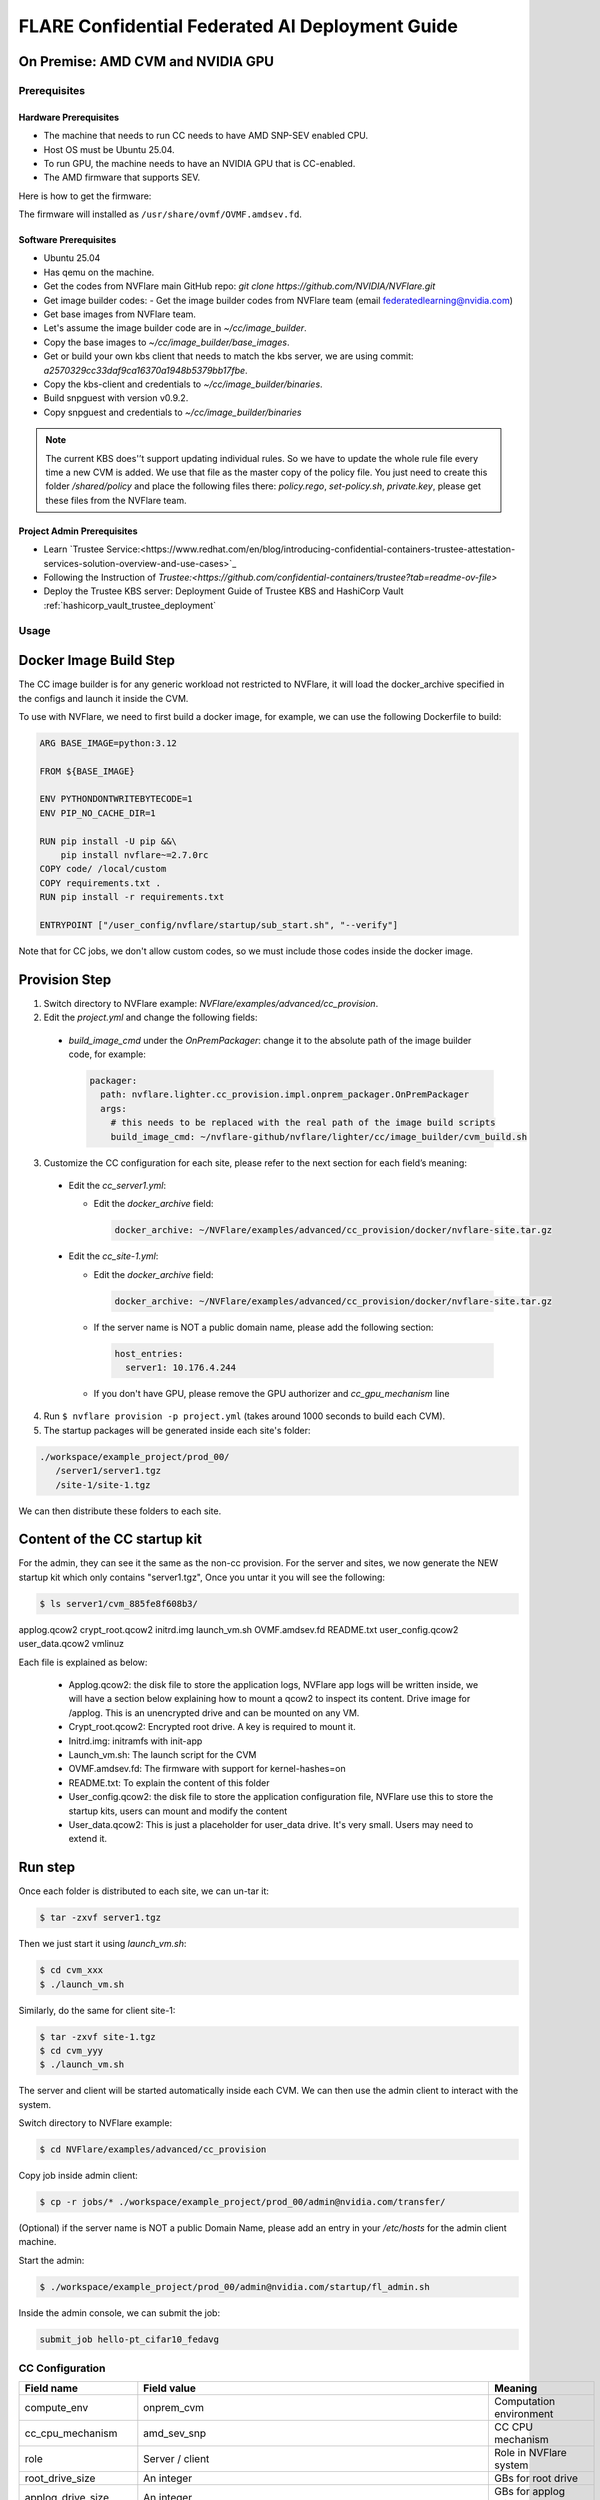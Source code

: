 .. _cc_deployment_guide:

################################################
FLARE Confidential Federated AI Deployment Guide
################################################

On Premise: AMD CVM and NVIDIA GPU
-----------------------------------

Prerequisites
=============

Hardware Prerequisites
^^^^^^^^^^^^^^^^^^^^^^

- The machine that needs to run CC needs to have AMD SNP-SEV enabled CPU.
- Host OS must be Ubuntu 25.04.
- To run GPU, the machine needs to have an NVIDIA GPU that is CC-enabled.
- The AMD firmware that supports SEV.

Here is how to get the firmware:

.. code-block:: bash
    echo 'deb http://archive.ubuntu.com/ubuntu plucky-proposed main restricted universe multiverse' | \
      sudo tee /etc/apt/sources.list.d/plucky-proposed.list

    sudo tee /etc/apt/preferences.d/99-plucky-proposed <<'EOF'
    Package: *
    Pin: release a=plucky-proposed
    Pin-Priority: 100
    EOF

    sudo apt update
    sudo apt install -t plucky-proposed ovmf

The firmware will installed as ``/usr/share/ovmf/OVMF.amdsev.fd``.

Software Prerequisites
^^^^^^^^^^^^^^^^^^^^^^

- Ubuntu 25.04
- Has qemu on the machine.
- Get the codes from NVFlare main GitHub repo: `git clone https://github.com/NVIDIA/NVFlare.git`
- Get image builder codes:
  - Get the image builder codes from NVFlare team (email federatedlearning@nvidia.com)
- Get base images from NVFlare team.
- Let's assume the image builder code are in `~/cc/image_builder`.
- Copy the base images to `~/cc/image_builder/base_images`.
- Get or build your own kbs client that needs to match the kbs server, we are using commit: `a2570329cc33daf9ca16370a1948b5379bb17fbe`.
- Copy the kbs-client and credentials to `~/cc/image_builder/binaries`.
- Build snpguest with version v0.9.2.
- Copy snpguest and credentials to `~/cc/image_builder/binaries`

.. note::
    The current KBS does'’t support updating individual rules.
    So we have to update the whole rule file every time a new CVM is added.
    We use that file as the master copy of the policy file.
    You just need to create this folder `/shared/policy` and place the following files
    there: `policy.rego`, `set-policy.sh`, `private.key`, please get these files from the NVFlare team.

Project Admin Prerequisites
^^^^^^^^^^^^^^^^^^^^^^^^^^^
- Learn `Trustee Service:<https://www.redhat.com/en/blog/introducing-confidential-containers-trustee-attestation-services-solution-overview-and-use-cases>`_
- Following the Instruction of `Trustee:<https://github.com/confidential-containers/trustee?tab=readme-ov-file>`
- Deploy the Trustee KBS server: Deployment Guide of Trustee KBS and HashiCorp Vault :ref:`hashicorp_vault_trustee_deployment`



Usage
=====

Docker Image Build Step
-----------------------

The CC image builder is for any generic workload not restricted to NVFlare,
it will load the docker_archive specified in the configs and launch it inside
the CVM.

To use with NVFlare, we need to first build a docker image, for example, we can
use the following Dockerfile to build:

.. code-block:: dockerfile

  ARG BASE_IMAGE=python:3.12

  FROM ${BASE_IMAGE}

  ENV PYTHONDONTWRITEBYTECODE=1
  ENV PIP_NO_CACHE_DIR=1

  RUN pip install -U pip &&\
      pip install nvflare~=2.7.0rc
  COPY code/ /local/custom
  COPY requirements.txt .
  RUN pip install -r requirements.txt

  ENTRYPOINT ["/user_config/nvflare/startup/sub_start.sh", "--verify"]

Note that for CC jobs, we don't allow custom codes, so we must include those
codes inside the docker image.



Provision Step
--------------

1. Switch directory to NVFlare example: `NVFlare/examples/advanced/cc_provision`.

2. Edit the `project.yml` and change the following fields:
  
  - `build_image_cmd` under the `OnPremPackager`: change it to the absolute path of the image builder code, for example:

    .. code-block:: yaml

       packager:
         path: nvflare.lighter.cc_provision.impl.onprem_packager.OnPremPackager
         args:
           # this needs to be replaced with the real path of the image build scripts
           build_image_cmd: ~/nvflare-github/nvflare/lighter/cc/image_builder/cvm_build.sh


3. Customize the CC configuration for each site, please refer to the next section for each field’s meaning:

  - Edit the `cc_server1.yml`:

    - Edit the `docker_archive` field:

      .. code-block:: yaml

          docker_archive: ~/NVFlare/examples/advanced/cc_provision/docker/nvflare-site.tar.gz

  - Edit the `cc_site-1.yml`:

    - Edit the `docker_archive` field:

      .. code-block:: yaml

          docker_archive: ~/NVFlare/examples/advanced/cc_provision/docker/nvflare-site.tar.gz

    - If the server name is NOT a public domain name, please add the following section:

      .. code-block:: yaml

        host_entries:
          server1: 10.176.4.244

    - If you don't have GPU, please remove the GPU authorizer and `cc_gpu_mechanism` line

4. Run ``$ nvflare provision -p project.yml`` (takes around 1000 seconds to build each CVM).

5. The startup packages will be generated inside each site's folder:

.. code-block:: text

   ./workspace/example_project/prod_00/
      /server1/server1.tgz
      /site-1/site-1.tgz

We can then distribute these folders to each site.


Content of the CC startup kit
-----------------------------
For the admin, they can see it the same as the non-cc provision.
For the server and sites, we now generate the NEW startup kit which only contains "server1.tgz",
Once you untar it you will see the following:

.. code-block:: bash

   $ ls server1/cvm_885fe8f608b3/
applog.qcow2  crypt_root.qcow2  initrd.img  launch_vm.sh  OVMF.amdsev.fd  README.txt  user_config.qcow2  user_data.qcow2  vmlinuz

Each file is explained as below:

  - Applog.qcow2: the disk file to store the application logs, NVFlare app logs will be written inside, we will have a section below explaining how to mount a qcow2 to inspect its content. Drive image for /applog. This is an unencrypted drive and can be mounted on any VM.
  - Crypt_root.qcow2: Encrypted root drive. A key is required to mount it.
  - Initrd.img: initramfs with init-app
  - Launch_vm.sh: The launch script for the CVM
  - OVMF.amdsev.fd: The firmware with support for kernel-hashes=on
  - README.txt: To explain the content of this folder
  - User_config.qcow2: the disk file to store the application configuration file, NVFlare use this to store the startup kits, users can mount and modify the content
  - User_data.qcow2: This is just a placeholder for user_data drive. It's very small. Users may need to extend it.


Run step
--------

Once each folder is distributed to each site, we can un-tar it:

.. code-block:: bash

   $ tar -zxvf server1.tgz

Then we just start it using `launch_vm.sh`:

.. code-block:: bash

   $ cd cvm_xxx
   $ ./launch_vm.sh

Similarly, do the same for client site-1:

.. code-block:: bash

   $ tar -zxvf site-1.tgz
   $ cd cvm_yyy
   $ ./launch_vm.sh

The server and client will be started automatically inside each CVM. We can then use the admin client to interact with the system.

Switch directory to NVFlare example:

.. code-block:: bash

   $ cd NVFlare/examples/advanced/cc_provision

Copy job inside admin client:

.. code-block:: bash

   $ cp -r jobs/* ./workspace/example_project/prod_00/admin@nvidia.com/transfer/

(Optional) if the server name is NOT a public Domain Name, please add an entry in your `/etc/hosts` for the admin client machine.

Start the admin:

.. code-block:: bash

   $ ./workspace/example_project/prod_00/admin@nvidia.com/startup/fl_admin.sh

Inside the admin console, we can submit the job:

.. code-block:: bash

   submit_job hello-pt_cifar10_fedavg

CC Configuration
================

.. list-table::
   :header-rows: 1

   * - Field name
     - Field value
     - Meaning
   * - compute_env
     - onprem_cvm
     - Computation environment
   * - cc_cpu_mechanism
     - amd_sev_snp
     - CC CPU mechanism
   * - role
     - Server / client
     - Role in NVFlare system
   * - root_drive_size
     - An integer
     - GBs for root drive
   * - applog_drive_size
     - An integer
     - GBs for applog drive
   * - user_config_drive_size
     - An integer
     - GBs for user_config drive
   * - user_data_drive_size
     - An integer
     - GBs for user_data drive
   * - docker_archive
     - ~/NVFlare/examples/advanced/cc_provision/docker/nvflare-site.tar.gz
     - Absolute path to the docker image saved using: `docker save <image_name> | gzip > app.tar.gz`
   * - user_config
     - A list of key-value pairs,
     - This “value” path will be mounted in the docker container inside “/user_config/[key]”
   * - cc_issuers
     - 
     - Contains lists of issuers that are implemented in NVFlare
   * - id
     - snp_authorizer
     - ID of the issuer
   * - path
     - "nvflare.app_opt.confidential_computing.snp_authorizer.SNPAuthorizer"
     - Path to the issuer class
   * - token_expiration
     - 100
     - Token expiration in seconds, needs to be less than “check_frequency”
   * - cc_attestation
     - 
     - 
   * - check_frequency
     - 120
     - In seconds, how frequent should we do attestation check

How to inspect content of a qcow2 file
======================================

You can use the following command to inspect the content of a qcow2 file:

  - Load the nbd kernel module: 
  
  .. code-block:: bash

    sudo modprobe nbd max_part=8

  - Connect the QCOW2 image: sudo qemu-nbd --connect=/dev/nbd0 user_config.qcow2

  .. code-block:: bash

    sudo qemu-nbd --connect=/dev/nbd0 user_config.qcow2

  - Mount the image to local file system: sudo mount /dev/nbd0 /mnt/user_config 

  .. code-block:: bash

    sudo mount /dev/nbd0 /mnt/user_config 

  - Check the content inside: 

  .. code-block:: bash

    ls /mnt/user_config


  - In NVFlare, we will put the startup kits inside user_config, so we can 
    check inside it has the startup kit content:

  .. code-block:: bash

    ls /mnt/user_config/nvflare/

  - Now we can safely unmount:

  .. code-block:: bash

    sudo umount /mnt/user_config

  - And disconnect:

  .. code-block:: bash

    sudo qemu-nbd --disconnect /dev/nbd0


Reference YAMLs for machine with AMD SNP-SEV enabled CPU
========================================================

.. code-block:: yaml

   $ cat project_local.yml
   api_version: 3
   name: example_project
   description: NVIDIA FLARE sample project yaml file

   participants:
     # Change the name of the server (server1) to the Fully Qualified Domain Name
     # (FQDN) of the server, for example: server1.example.com.
     # Ensure that the FQDN is correctly mapped in the /etc/hosts file.
     - name: server1
       type: server
       org: nvidia
       fed_learn_port: 8002
       cc_config: cc_server1_local.yml
     - name: site-1
       type: client
       org: nvidia
       cc_config: cc_site-1_local.yml
       # Specifying listening_host will enable the creation of one pair of
       # certificate/private key for this client, allowing the client to function
       # as a server for 3rd-party integration.
       # The value must be a hostname that the external trainer can reach via the network.
       # listening_host: site-1-lh
     - name: admin@nvidia.com
       type: admin
       org: nvidia
       role: project_admin

   # The same methods in all builders are called in their order defined in builders section
   builders:
     - path: nvflare.lighter.impl.workspace.WorkspaceBuilder
     - path: nvflare.lighter.impl.static_file.StaticFileBuilder
       args:
         # config_folder can be set to inform NVIDIA FLARE where to get configuration
         config_folder: config

         # scheme for communication driver (currently supporting the default, grpc, only).
         # scheme: grpc

         # app_validator is used to verify if uploaded app has proper structures
         # if not set, no app_validator is included in fed_server.json
         # app_validator: PATH_TO_YOUR_OWN_APP_VALIDATOR

        # download_job_url is set to http://download.server.com/ as default in fed_server.json.  You can override this
        # to different url.
        # download_job_url: http://download.server.com/

    - path: nvflare.lighter.impl.cert.CertBuilder
     - path: nvflare.lighter.impl.signature.SignatureBuilder
     - path: nvflare.lighter.cc_provision.impl.cc.CCBuilder
   packager:
     path: nvflare.lighter.cc_provision.impl.onprem_packager.OnPremPackager
     args:
       # this needs to be replace with the real path of the image build scripts
       build_image_cmd: ~/nvflare-github/nvflare/lighter/cc/image_builder/cvm_build.sh

.. code-block:: yaml

   $ cat cc_server1_local.yml
   compute_env: onprem_cvm
   cc_cpu_mechanism: amd_sev_snp
   role: server

   # All drive sizes are in GB
   root_drive_size: 30
   applog_drive_size: 1
   user_config_drive_size: 1
   user_data_drive_size: 1
   # Docker image archive saved using:
   # docker save <image_name> | gzip > app.tar.gz
   docker_archive: ~/NVFlare/examples/advanced/cc_provision/docker/nvflare-site.tar.gz
   # will be mount inside docker "/user_config/nvflare"
   user_config:
     nvflare: /tmp/startup_kits

   allowed_ports:
    - 8002

   allowed_out_ports:
   - 443
   - 8002
   - 8999

   cc_issuers:
     - id: snp_authorizer
       path: nvflare.app_opt.confidential_computing.snp_authorizer.SNPAuthorizer
       token_expiration: 100 # seconds, needs to be less than check_frequency

   cc_attestation:
     check_frequency: 120 # seconds
     failure_action: stop_job

.. code-block:: yaml

   $ cat cc_site-1_local.yml
   compute_env: onprem_cvm
   cc_cpu_mechanism: amd_sev_snp
   role: client

   # All drive sizes are in GB
   root_drive_size: 30
   applog_drive_size: 1
   user_config_drive_size: 1
   user_data_drive_size: 1
   # Docker image archive saved using:
   # docker save <image_name> | gzip > app.tar.gz
   docker_archive: ~/NVFlare/examples/advanced/cc_provision/docker/nvflare-site.tar.gz

   # for debugging purpose
   hosts_entries:
      server1: 10.176.200.152

   # will be mount inside docker "/user_config/nvflare"
   user_config:
     nvflare: /tmp/startup_kits

   cc_issuers:
     - id: snp_authorizer
       path: nvflare.app_opt.confidential_computing.snp_authorizer.SNPAuthorizer
       token_expiration: 100 # seconds, needs to be less than check_frequency

   cc_attestation:
     check_frequency: 120 # seconds
     failure_action: stop_job


